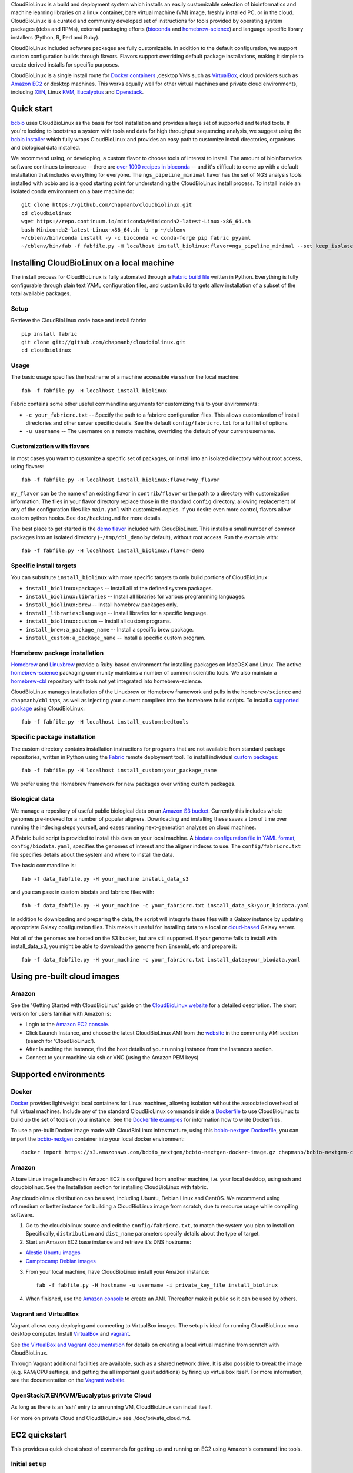 CloudBioLinux is a build and deployment system which installs an easily
customizable selection of bioinformatics and machine learning libraries on a
linux container, bare virtual machine (VM) image, freshly installed PC, or in
the cloud. CloudBioLinux is a curated and community developed set of
instructions for tools provided by operating system packages (debs and RPMs),
external packaging efforts (`bioconda <https://bioconda.github.io/>`_ and
`homebrew-science <https://github.com/Homebrew/homebrew-science>`_)
and language specific library installers (Python, R, Perl and Ruby).

CloudBioLinux included software packages are fully customizable. In
addition to the default configuration, we support custom configuration
builds through flavors. Flavors support overriding default package
installations, making it simple to create derived installs for specific
purposes.

CloudBioLinux is a single install route for `Docker containers <http://www.docker.com/>`_
,desktop VMs such as `VirtualBox <http://digitizor.com/2011/01/07/virtualbox-4-0-install-ubuntu/>`_,
cloud providers such as `Amazon EC2 <http://aws.amazon.com/ec2/>`_ or
desktop machines. This works equally well for other virtual machines and
private cloud environments, including `XEN <http://xen.org/>`_, Linux
`KVM <http://www.linux-kvm.org/>`_,
`Eucalyptus <http://open.eucalyptus.com/>`_ and
`Openstack <http://www.openstack.org/>`_.

Quick start
===========

`bcbio <http://bcbio-nextgen.readthedocs.io/en/latest/>`_ uses CloudBioLinux as
the basis for tool installation and provides a large set of supported and tested
tools. If you're looking to bootstrap a system with tools and data for high
throughput sequencing analysis, we suggest using the `bcbio installer
<http://bcbio-nextgen.readthedocs.io/en/latest/contents/installation.html#automated>`_
which fully wraps CloudBioLinux and provides an easy path to customize install
directories, organisms and biological data installed.

We recommend using, or developing, a custom flavor to choose tools of interest
to install. The amount of bioinformatics software continues to increase -- there are
`over 1000 recipes in bioconda <https://github.com/bioconda/bioconda-recipes>`_
-- and it's difficult to come up with a default installation that includes
everything for everyone. The ``ngs_pipeline_minimal`` flavor has the set of NGS
analysis tools installed with bcbio and is a good starting point for
understanding the CloudBioLinux install process. To install inside an isolated
conda environment on a bare machine do::

    git clone https://github.com/chapmanb/cloudbiolinux.git
    cd cloudbiolinux
    wget https://repo.continuum.io/miniconda/Miniconda2-latest-Linux-x86_64.sh
    bash Miniconda2-latest-Linux-x86_64.sh -b -p ~/cblenv
    ~/cblenv/bin/conda install -y -c bioconda -c conda-forge pip fabric pyyaml
    ~/cblenv/bin/fab -f fabfile.py -H localhost install_biolinux:flavor=ngs_pipeline_minimal --set keep_isolated=true

Installing CloudBioLinux on a local machine
===========================================

The install process for CloudBioLinux is fully automated through a `Fabric build
file <http://fabfile.org/>`_ written in Python. Everything is fully configurable
through plain text YAML configuration files, and custom build targets allow
installation of a subset of the total available packages.

Setup
-----

Retrieve the CloudBioLinux code base and install fabric::

    pip install fabric
    git clone git://github.com/chapmanb/cloudbiolinux.git
    cd cloudbiolinux

Usage
-----

The basic usage specifies the hostname of a machine accessible via ssh or the
local machine::

    fab -f fabfile.py -H localhost install_biolinux

Fabric contains some other useful commandline arguments for customizing
this to your environments:

-  ``-c your_fabricrc.txt`` -- Specify the path to a fabricrc
   configuration files. This allows customization of install directories
   and other server specific details. See the default
   ``config/fabricrc.txt`` for a full list of options.

-  ``-u username`` -- The username on a remote machine, overriding the
   default of your current username.

Customization with flavors
--------------------------

In most cases you want to customize a specific set of packages,
or install into an isolated directory without root access, using flavors::

    fab -f fabfile.py -H localhost install_biolinux:flavor=my_flavor

``my_flavor`` can be the name of an existing flavor in
``contrib/flavor`` or the path to a directory with customization
information. The files in your flavor directory replace those in the
standard ``config`` directory, allowing replacement of any of the
configuration files like ``main.yaml`` with customized copies.
If you desire even more control, flavors allow custom python hooks. See
``doc/hacking.md`` for more details.

The best place to get started is the `demo flavor
<https://github.com/chapmanb/cloudbiolinux/tree/master/contrib/flavor/demo>`_
included with CloudBioLinux. This installs a small number of common packages
into an isolated directory (``~/tmp/cbl_demo`` by default), without root access.
Run the example with::

    fab -f fabfile.py -H localhost install_biolinux:flavor=demo

Specific install targets
------------------------

You can substitute ``install_biolinux`` with more specific targets to
only build portions of CloudBioLinux:

-  ``install_biolinux:packages`` -- Install all of the defined system
   packages.
-  ``install_biolinux:libraries`` -- Install all libraries for various
   programming languages.
-  ``install_biolinux:brew`` -- Install homebrew packages only.
-  ``install_libraries:language`` -- Install libraries for a specific
   language.
-  ``install_biolinux:custom`` -- Install all custom programs.
-  ``install_brew:a_package_name`` -- Install a specific brew package.
-  ``install_custom:a_package_name`` -- Install a specific custom
   program.

Homebrew package installation
-----------------------------

`Homebrew <https://github.com/Homebrew/homebrew>`_ and `Linuxbrew
<https://github.com/Homebrew/linuxbrew>`_ provide a Ruby-based environment for
installing packages on MacOSX and Linux. The active
`homebrew-science <https://github.com/Homebrew/homebrew-science>`_ packaging
community maintains a number of common scientific tools. We also maintain a
`homebrew-cbl <https://github.com/chapmanb/homebrew-cbl>`_ repository with tools
not yet integrated into homebrew-science.

CloudBioLinux manages installation of the Linuxbrew or Homebrew framework and
pulls in the ``homebrew/science`` and ``chapmanb/cbl`` taps, as well as
injecting your current compilers into the homebrew build scripts. To install a
`supported package
<https://github.com/chapmanb/cloudbiolinux/blob/master/config/packages-homebrew.yaml>`_
using CloudBioLinux::

     fab -f fabfile.py -H localhost install_custom:bedtools

Specific package installation
-----------------------------

The custom directory contains installation instructions for programs
that are not available from standard package repositories, written in Python
using the `Fabric <http://fabfile.org/>`_ remote deployment tool. To install
individual `custom packages
<https://github.com/chapmanb/cloudbiolinux/blob/master/config/custom.yaml>`_::

      fab -f fabfile.py -H localhost install_custom:your_package_name

We prefer using the Homebrew framework for new packages over writing custom
packages.

Biological data
---------------

We manage a repository of useful public biological data on an `Amazon S3
bucket <http://s3.amazonaws.com/biodata>`_. Currently this includes
whole genomes pre-indexed for a number of popular aligners. Downloading
and installing these saves a ton of time over running the indexing steps
yourself, and eases running next-generation analyses on cloud machines.

A Fabric build script is provided to install this data on your local
machine. A `biodata configuration file in YAML
format <https://github.com/chapmanb/cloudbiolinux/blob/master/config/biodata.yaml>`_,
``config/biodata.yaml``, specifies the genomes of interest and the
aligner indexes to use. The ``config/fabricrc.txt`` file specifies
details about the system and where to install the data.

The basic commandline is::

    fab -f data_fabfile.py -H your_machine install_data_s3

and you can pass in custom biodata and fabricrc files with::

    fab -f data_fabfile.py -H your_machine -c your_fabricrc.txt install_data_s3:your_biodata.yaml

In addition to downloading and preparing the data, the script will
integrate these files with a Galaxy instance by updating appropriate
Galaxy configuration files. This makes it useful for installing data to
a local or
`cloud-based <https://bitbucket.org/galaxy/galaxy-central/wiki/cloud>`_
Galaxy server.

Not all of the genomes are hosted on the S3 bucket, but are still supported. If your
genome fails to install with install_data_s3, you might be able to download the genome
from Ensembl, etc and prepare it::


    fab -f data_fabfile.py -H your_machine -c your_fabricrc.txt install_data:your_biodata.yaml

Using pre-built cloud images
============================

Amazon
------

See the 'Getting Started with CloudBioLinux' guide on the `CloudBioLinux
website <http://cloudbiolinux.org/>`_ for a detailed description. The
short version for users familiar with Amazon is:

-  Login to the `Amazon EC2
   console <https://console.aws.amazon.com/ec2/home>`_.
-  Click Launch Instance, and choose the latest CloudBioLinux AMI from
   the `website <http://cloudbiolinux.org/>`_ in the community AMI
   section (search for 'CloudBioLinux').
-  After launching the instance, find the host details of your running
   instance from the Instances section.
-  Connect to your machine via ssh or VNC (using the Amazon PEM keys)

Supported environments
======================

Docker
------
`Docker <http://www.docker.com/>`_ provides lightweight local containers for
Linux machines, allowing isolation without the associated overhead of full
virtual machines. Include any of the standard CloudBioLinux commands inside
a `Dockerfile <http://docs.docker.com/reference/builder/>`_ to use CloudBioLinux
to build up the set of tools on your instance. See the
`Dockerfile examples <http://docs.docker.com/installation/#examples>`_ for
information how to write Dockerfiles.

To use a pre-built Docker image made with CloudBioLinux infrastructure, using
this `bcbio-nextgen Dockerfile
<https://github.com/chapmanb/bcbio-nextgen/blob/master/Dockerfile>`_, you can
import the `bcbio-nextgen <https://github.com/chapmanb/bcbio-nextgen>`_
container into your local docker environment::

    docker import https://s3.amazonaws.com/bcbio_nextgen/bcbio-nextgen-docker-image.gz chapmanb/bcbio-nextgen-cbl

Amazon
------

A bare Linux image launched in Amazon EC2 is configured from another
machine, i.e. your local desktop, using ssh and cloudbiolinux. See the
Installation section for installing CloudBioLinux with fabric.

Any cloudbiolinux distribution can be used, including Ubuntu, Debian
Linux and CentOS. We recommend using m1.medium or better instance for building a
CloudBioLinux image from scratch, due to resource usage while compiling
software.

1. Go to the cloudbiolinux source and edit the ``config/fabricrc.txt``,
   to match the system you plan to install on. Specifically,
   ``distribution`` and ``dist_name`` parameters specify details about
   the type of target.

2. Start an Amazon EC2 base instance and retrieve it's DNS hostname:

-  `Alestic Ubuntu images <http://alestic.com/>`_
-  `Camptocamp Debian
   images <http://www.camptocamp.com/en/infrastructure-solutions/amazon-images>`_

3. From your local machine, have CloudBioLinux install your Amazon
   instance:

   ::

       fab -f fabfile.py -H hostname -u username -i private_key_file install_biolinux

4. When finished, use the `Amazon
   console <https://console.aws.amazon.com/ec2/home>`_ to create an AMI.
   Thereafter make it public so it can be used by others.

Vagrant and VirtualBox
----------------------

Vagrant allows easy deploying and connecting to VirtualBox images. The
setup is ideal for running CloudBioLinux on a desktop computer. Install
`VirtualBox <https://www.virtualbox.org/>`_
and `vagrant <http://vagrantup.com/>`_.

See `the VirtualBox and Vagrant documentation
<https://github.com/chapmanb/cloudbiolinux/blob/master/doc/virtualbox.md>`_ for
details on creating a local virtual machine from scratch with CloudBioLinux.

Through Vagrant additional facilities are available, such as a shared
network drive. It is also possible to tweak the image (e.g. RAM/CPU
settings, and getting the all important guest additions) by firing up
virtualbox itself. For more information, see the
documentation on the `Vagrant website <http://vagrantup.com/>`_.

OpenStack/XEN/KVM/Eucalyptus private Cloud
------------------------------------------

As long as there is an 'ssh' entry to an running VM, CloudBioLinux can
install itself.

For more on private Cloud and CloudBioLinux see ./doc/private\_cloud.md.

EC2 quickstart
==============

This provides a quick cheat sheet of commands for getting up and running
on EC2 using Amazon's command line tools.

Initial set up
--------------

The first time using EC2, you'll need to install the toolkit and
credentials for connecting on your local machine, following the `getting
started
guide <http://docs.amazonwebservices.com/AWSEC2/latest/GettingStartedGuide/>`_.

Login to your `Amazon EC2 account <http://aws.amazon.com/account/>`_ and
go to Security Credentials/X.509. Create a new certificate and download
the public ``cert-*.pem`` and ``private pk-*.pem`` files. Put these in
``~.ec2``.

Install the `ec2 api
tools <http://developer.amazonwebservices.com/connect/entry.jspa?externalID=351&categoryID=88>`_,
which require java.

Set up .zshrc/.bashrc:

::

       export EC2_PRIVATE_KEY=~/.ec2/pk-UBH43XTAWVNQMIZRAV3RP5IIBAPBIFVP.pem
       export EC2_CERT=~/.ec2/cert-UBH43XTAWVNQMIZRAV3RP5IIBAPBIFVP.pem
       export AWS_ACCESS_KEY_ID=<your access key>
       export AWS_SECRET_ACCESS_KEY=<your secret access key>

To test, you should be able to run the command:

::

       % ec2-describe-regions

Now generate a privatekey for logging in:

::

       % ec2-add-keypair yourmachine-keypair

This will produce an RSA private key. You should copy and paste this to
your .ec2 directory for future use:

::

       % vim ~/.ec2/id-yourmachine.keypair
       % chmod 600 ~/.ec2/id-yourmachine.keypair

Allow ssh and web access to your instances:

::

       % ec2-authorize default -p 22
       % ec2-authorize default -p 80

Starting an instance
--------------------

Each time you'd like to use EC2, you need to create a remote instance to
work with; the `AWS console <http://alestic.com/>`_ is useful for
managing this process.

When building from scratch with Alestic images, you will need to
increase the size of the root filesystem to fit all of the CloudBioLinux
data and libraries. This is done by starting the instance from the
commandline with:

::

       % ec2-run-instances ami-1aad5273 -k kunkel-keypair -t m1.large
                           -b /dev/sda1=:20
       % ec2-describe-instances i-0ca39764

On Ubuntu 10.04, you then need to ssh into the instance and resize the
filesystem with:

::

       % sudo resize2fs /dev/sda1

On 11.04 the resize happens automatically and this is not required.

Testing
=======

BioLinux comes with an integration testing frame work - currently based
on Vagrant. Try:

::

        cd test
        ./testing_vagrant --help

Target VMs can be listed with

::

        ./testing_vagrant --list

Build a minimal VM

::

        ./testing_vagrant Minimal

Documentation
=============

Additional documentation can be found in the `./doc
directory <https://github.com/chapmanb/cloudbiolinux>`_ in the BioLinux
source tree.

LICENSE
=======

The code is freely available under the `MIT
license <http://www.opensource.org/licenses/mit-license.html>`_.
